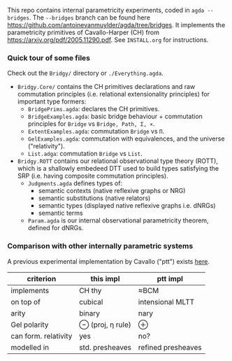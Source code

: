 This repo contains internal parametricity experiments, coded in ~agda --bridges~. The ~--bridges~ branch can be found here https://github.com/antoinevanmuylder/agda/tree/bridges. It implements the parametricity primitives of Cavallo-Harper (CH) from https://arxiv.org/pdf/2005.11290.pdf. See ~INSTALL.org~ for instructions.
*** Quick tour of some files
Check out the ~Bridgy/~ directory or ~./Everything.agda~.
- ~Bridgy.Core/~ contains the CH primitives declarations and raw commutation principles (i.e. relational extensionality principles) for important type formers:
  - ~BridgePrims.agda~: declares the CH primitives.
  - ~BridgeExamples.agda~: basic bridge behaviour + commutation principles for ~Bridge~ vs ~Bridge, Path, Σ, ×~.
  - ~ExtentExamples.agda~: commutation ~Bridge~ vs ~Π~.
  - ~GelExamples.agda~: commutation with equivalences, and the universe ("relativity").
  - ~List.adga~: commutation ~Bridge~ vs ~List~.
- ~Bridgy.ROTT~ contains our relational observational type theory (ROTT), which is a shallowly embedeed DTT used to build types satisfying the SRP (i.e. having composite commutation principles).
  - ~Judgments.agda~ defines types of:
    - semantic contexts (native reflexive graphs or NRG)
    - semantic substitutions (native relators)
    - semantic types (displayed native reflexive graphs i.e. dNRGs)
    - semantic terms
  - ~Param.agda~ is our internal observational parametricity theorem, defined for dNRGs.
# - ~NRGRelRecord.agda~: native reflexive graphs and relators, needed to state parametricity.
# - ~Param.agda~: general parametricity theorem: ~param~.
# - ~SimpleParam.agda~: proofs of simple Church encodings with ~param~.
# - ~SystemF.agda~: shallow embedding of system F where each semantic term is parametric thanks to ~param~.
*** Comparison with other internally parametric systems
A previous experimental implementation by Cavallo ("ptt") exists [[https://github.com/ecavallo/ptt][here]].
| criterion            | this impl        | ptt impl           |
|----------------------+------------------+--------------------|
| implements           | CH thy           | ≈BCM               |
| on top of            | cubical          | intensional MLTT   |
| arity                | binary           | nary               |
| Gel polarity         | ⊖ (proj, η rule) | ⊕                  |
| can form. relativity | yes              | no?                |
| modelled in          | std. presheaves  | refined presheaves |
